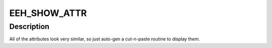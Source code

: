.. -*- coding: utf-8; mode: rst -*-
.. src-file: arch/powerpc/kernel/eeh_sysfs.c

.. _`eeh_show_attr`:

EEH_SHOW_ATTR
=============

.. c:function::  EEH_SHOW_ATTR( _name,  _memb,  _format)

    - Create sysfs entry for eeh statistic

    :param  _name:
        name of file in sysfs directory

    :param  _memb:
        name of member in struct pci_dn to access

    :param  _format:
        printf format for display

.. _`eeh_show_attr.description`:

Description
-----------

All of the attributes look very similar, so just
auto-gen a cut-n-paste routine to display them.

.. This file was automatic generated / don't edit.

